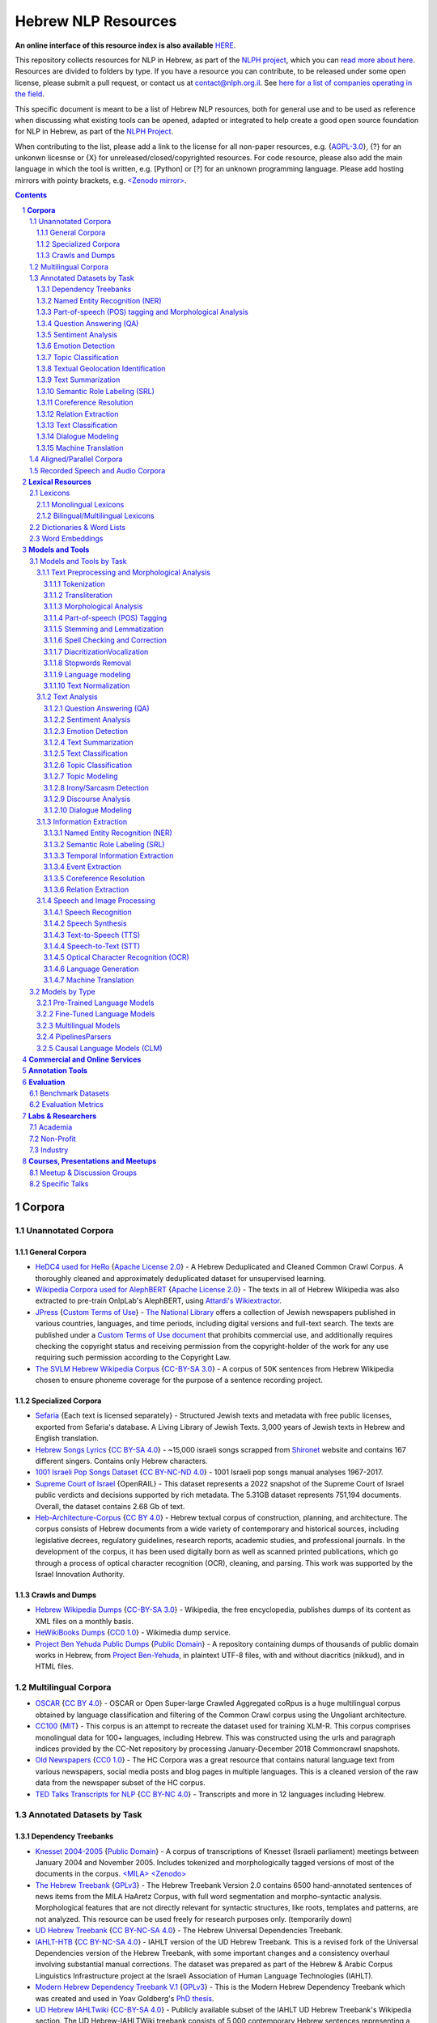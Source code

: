 Hebrew NLP Resources
####################

**An online interface of this resource index is also available** `HERE <https://resources.nnlp-il.mafat.ai/>`_.

This repository collects resources for NLP in Hebrew, as part of the `NLPH project <https://github.com/NLPH/NLPH>`_, which you can `read more about here <https://github.com/NLPH/NLPH>`_. Resources are divided to folders by type. If you have a resource you can contribute, to be released under some open license, please submit a pull request, or contact us at `contact@nlph.org.il <mailto:contact@nlph.org.il>`_. See `here for a list of companies operating in the field <https://github.com/NLPH/NLPH_Resources/blob/master/Industry.rst>`_.

This specific document is meant to be a list of Hebrew NLP resources, both for general use and to be used as reference when discussing what existing tools can be opened, adapted or integrated to help create a good open source foundation for NLP in Hebrew, as part of the `NLPH Project <https://github.com/NLPH/NLPH>`_.

When contributing to the list, please add a link to the license for all non-paper resources, e.g. {`AGPL-3.0`_}, {?} for an unkonwn licesnse or {X} for unreleased/closed/copyrighted resources. For code resource, please also add the main language in which the tool is written, e.g. [Python] or [?] for an unknown programming language. Please add hosting mirrors with pointy brackets, e.g. `<Zenodo mirror> <https://zenodo.org/record/2707356>`_.


.. contents::

.. section-numbering::


**Corpora**
========== 

Unannotated Corpora
------------------------------

General Corpora
^^^^^^^^^^^^^^

* `HeDC4 used for HeRo <https://huggingface.co/datasets/HeNLP/HeDC4>`_ {`Apache License 2.0`_} - A Hebrew Deduplicated and Cleaned Common Crawl Corpus. A thoroughly cleaned and approximately deduplicated dataset for unsupervised learning.

* `Wikipedia Corpora used for AlephBERT <https://github.com/OnlpLab/AlephBERT/tree/main/data/wikipedia>`_ {`Apache License 2.0`_} - The texts in all of Hebrew Wikipedia was also extracted to pre-train OnlpLab's AlephBERT, using `Attardi's Wikiextractor <https://github.com/attardi/wikiextractor>`_.

* `JPress <http://www.jpress.org.il>`_ {`Custom Terms of Use`_} - `The National Library <http://web.nli.org.il>`_ offers a collection of Jewish newspapers published in various countries, languages, and time periods, including digital versions and full-text search. The texts are published under a `Custom Terms of Use document <http://web.nli.org.il/sites/JPress/English/about/Pages/tems-of-use.aspx>`_ that prohibits commercial use, and additionally requires checking the copyright status and receiving permission from the copyright-holder of the work for any use requiring such permission according to the Copyright Law.

* `The SVLM Hebrew Wikipedia Corpus <https://github.com/NLPH/SVLM-Hebrew-Wikipedia-Corpus>`_ {`CC-BY-SA 3.0`_} - A corpus of 50K sentences from Hebrew Wikipedia chosen to ensure phoneme coverage for the purpose of a sentence recording project.

Specialized Corpora
^^^^^^^^^^^^^^^^^

* `Sefaria <https://github.com/Sefaria/Sefaria-Export/>`_ {Each text is licensed separately} - Structured Jewish texts and metadata with free public licenses, exported from Sefaria's database. A Living Library of Jewish Texts. 3,000 years of Jewish texts in Hebrew and English translation.

* `Hebrew Songs Lyrics <https://www.kaggle.com/datasets/guybarash/hebrew-songs-lyrics?fbclid=IwAR1Tji-2oWxeB54wM3YDVViMG7xTM6000yiov_H1AZTQVRiP9VfmiXkyYu4>`_ {`CC BY-SA 4.0 <https://creativecommons.org/licenses/by-sa/4.0/>`_} - ~15,000 israeli songs scrapped from `Shironet <https://shironet.mako.co.il/>`_ website and contains 167 different singers. Contains only Hebrew characters.

* `1001 Israeli Pop Songs Dataset <https://www.kaggle.com/datasets/adamyodfat/1001-israeli-pop-dataset>`_ {`CC BY-NC-ND 4.0`_} - 1001 Israeli pop songs manual analyses 1967-2017.

* `Supreme Court of Israel <https://huggingface.co/datasets/LevMuchnik/SupremeCourtOfIsrael>`_ {OpenRAIL} - This dataset represents a 2022 snapshot of the Supreme Court of Israel public verdicts and decisions supported by rich metadata. The 5.31GB dataset represents 751,194 documents. Overall, the dataset contains 2.68 Gb of text.

* `Heb-Architecture-Corpus <https://github.com/bdar-lab/heb_architecture_corpus>`_ {`CC BY 4.0 <https://creativecommons.org/licenses/by/4.0/>`_} - Hebrew textual corpus of construction, planning, and architecture. The corpus consists of Hebrew documents from a wide variety of contemporary and historical sources, including legislative decrees, regulatory guidelines, research reports, academic studies, and professional journals. In the development of the corpus, it has been used digitally born as well as scanned printed publications, which go through a process of optical character recognition (OCR), cleaning, and parsing. This work was supported by the Israel Innovation Authority.


Crawls and Dumps
^^^^^^^^^^^^^^^^^

* `Hebrew Wikipedia Dumps <https://dumps.wikimedia.org/hewiki/latest/>`_ {`CC-BY-SA 3.0`_} - Wikipedia, the free encyclopedia, publishes dumps of its content as XML files on a monthly basis.

* `HeWikiBooks Dumps <https://dumps.wikimedia.org/>`_ {`CC0 1.0`_} - Wikimedia dump service.

* `Project Ben Yehuda Public Dumps <https://github.com/projectbenyehuda/public_domain_dump>`_ {`Public Domain`_} - A repository containing dumps of thousands of public domain works in Hebrew, from `Project Ben-Yehuda <https://bybe.benyehuda.org/>`_, in plaintext UTF-8 files, with and without diacritics (nikkud), and in HTML files.

Multilingual Corpora
----------------------------

* `OSCAR <https://oscar-corpus.com/>`_ {`CC BY 4.0 <https://creativecommons.org/licenses/by/4.0/>`_} - OSCAR or Open Super-large Crawled Aggregated coRpus is a huge multilingual corpus obtained by language classification and filtering of the Common Crawl corpus using the Ungoliant architecture.

* `CC100 <https://data.statmt.org/cc-100/?fbclid=IwAR2czQ8iHkINcK3oAoYTtIRcsj0TaiKOedor6S3Xzb-9-djTnHrK5D69lD0>`_ {`MIT`_} - This corpus is an attempt to recreate the dataset used for training XLM-R. This corpus comprises monolingual data for 100+ languages, including Hebrew. This was constructed using the urls and paragraph indices provided by the CC-Net repository by processing January-December 2018 Commoncrawl snapshots.

* `Old Newspapers <https://www.kaggle.com/datasets/alvations/old-newspapers?select=old-newspaper.tsv>`_ {`CC0 1.0`_} - The HC Corpora was a great resource that contains natural language text from various newspapers, social media posts and blog pages in multiple languages. This is a cleaned version of the raw data from the newspaper subset of the HC corpus.

* `TED Talks Transcripts for NLP <https://www.kaggle.com/datasets/miguelcorraljr/ted-ultimate-dataset>`_ {`CC BY-NC 4.0`_} - Transcripts and more in 12 languages including Hebrew.

Annotated Datasets by Task
----------------------------------------

Dependency Treebanks
^^^^^^^^^^^^^^^^^

* `Knesset 2004-2005 <https://github.com/NLPH/knesset-2004-2005>`_ {`Public Domain`_} - A corpus of transcriptions of Knesset (Israeli parliament) meetings between January 2004 and November 2005. Includes tokenized and morphologically tagged versions of most of the documents in the corpus. `<MILA> <http://www.mila.cs.technion.ac.il/eng/resources_corpora_haknesset.html>`_ `<Zenodo> <https://zenodo.org/record/2707356>`_

* `The Hebrew Treebank <http://www.mila.cs.technion.ac.il/resources_treebank.html>`_ {`GPLv3`_} - The Hebrew Treebank Version 2.0 contains 6500 hand-annotated sentences of news items from the MILA HaAretz Corpus, with full word segmentation and morpho-syntactic analysis. Morphological features that are not directly relevant for syntactic structures, like roots, templates and patterns, are not analyzed. This resource can be used freely for research purposes only. (temporarily down)

* `UD Hebrew Treebank <https://github.com/UniversalDependencies/UD_Hebrew>`_ {`CC BY-NC-SA 4.0`_} - The Hebrew Universal Dependencies Treebank.

* `IAHLT-HTB <https://github.com/IAHLT/UD_Hebrew>`_ {`CC BY-NC-SA 4.0`_} - IAHLT version of the UD Hebrew Treebank. This is a revised fork of the Universal Dependencies version of the Hebrew Treebank, with some important changes and a consistency overhaul involving substantial manual corrections. The dataset was prepared as part of the Hebrew & Arabic Corpus Linguistics Infrastructure project at the Israeli Association of Human Language Technologies (IAHLT). 

* `Modern Hebrew Dependency Treebank V.1 <https://www.cs.bgu.ac.il/~yoavg/data/hebdeptb/>`_ {`GPLv3`_} - This is the Modern Hebrew Dependency Treebank which was created and used in Yoav Goldberg's `PhD thesis <http://www.cs.bgu.ac.il/~nlpproj/yoav-phd.pdf>`_.

* `UD Hebrew IAHLTwiki <https://github.com/UniversalDependencies/UD_Hebrew-IAHLTwiki>`_ {`CC-BY-SA 4.0`_} - Publicly available subset of the IAHLT UD Hebrew Treebank's Wikipedia section. The UD Hebrew-IAHLTWiki treebank consists of 5,000 contemporary Hebrew sentences representing a variety of texts originating from Wikipedia entries, compiled by the Israeli Association of Human Language Technology. It includes various text domains, such as: biography, law, finance, health, places, events and miscellaneous. 

* `UD Hebrew - IAHLTKnesset <https://github.com/IAHLT/UD_Hebrew-IAHLTKnesset>`_ {`CC BY 4.0`_} - A Universal Dependencies treebank with named entities for contemporary Hebrew covering Knesset protocols. 

* `The MILA corpora collection <http://www.mila.cs.technion.ac.il/resources_corpora.html>`_ {`GPLv3`_} - The MILA center has 20 different corpora available for free for non-commercial use. All are available in plain text format, and most have tokenized, morphologically-analyzed, and morphologically-disambiguated versions available too. (temporarily down)

Named Entity Recognition (NER)
^^^^^^^^^^^^^^^^^^^^^^^^^^^^^^^^^^

* `NEMO <https://github.com/OnlpLab/NEMO-Corpus>`_ {`CC BY 4.0 <https://creativecommons.org/licenses/by/4.0/>`_} - Named Entity (NER) annotations of the Hebrew Treebank (Haaretz newspaper) corpus, including: morpheme and token level NER labels, nested mentions, and more. The following entity types are tagged: Person, Organization, Geo-Political Entity, Location, Facility, Work-of-Art, Event, Product, Language.

* `MDTEL <https://github.com/yonatanbitton/mdtel?fbclid=IwAR3Npi5lG4hGy1dcQwdr2RWuEFUArjmQ_bo3FXQ9KhYZUpK5OO67-aT-e5k>`_ {`MIT`_} - A dataset of posts from the www.camoni.co.il, tagged with medical entities from the UMLS, and a code that recognize medical entities in the Hebrew text.

* `Ben-Mordecai and Elhadad's Corpus <https://www.cs.bgu.ac.il/~elhadad/nlpproj/naama/>`_ {?} - Newspaper articles in different fields: news, economy, fashion and gossip. The following entity types are tagged: entity names (person, location, organization), temporal expression (date, time) and number expression (percent, money). `Demo <https://www.cs.bgu.ac.il/~elhadad/nlpproj/naama/demo/demo.html>`_

* `UD Hebrew - IAHLTKnesset <https://github.com/IAHLT/UD_Hebrew-IAHLTKnesset>`_ {`CC BY 4.0`_} - A Universal Dependencies treebank with named entities for contemporary Hebrew covering Knesset protocols.

Part-of-speech (POS) tagging and Morphological Analysis
^^^^^^^^^^^^^^^^^^^^^^^^^^^^^^^^^^

* `Knesset 2004-2005 <https://github.com/NLPH/knesset-2004-2005>`_ {`Public Domain`_} - A corpus of transcriptions of Knesset (Israeli parliament) meetings between January 2004 and November 2005. Includes tokenized and morphologically tagged versions of most of the documents in the corpus. `<MILA> <http://www.mila.cs.technion.ac.il/eng/resources_corpora_haknesset.html>`_ `<Zenodo> <https://zenodo.org/record/2707356>`_

* `The Hebrew Treebank <http://www.mila.cs.technion.ac.il/resources_treebank.html>`_ {`GPLv3`_} - The Hebrew Treebank Version 2.0 contains 6500 hand-annotated sentences of news items from the MILA HaAretz Corpus, with full word segmentation and morpho-syntactic analysis. Morphological features that are not directly relevant for syntactic structures, like roots, templates and patterns, are not analyzed. This resource can be used freely for research purposes only. (temporarily down)

* `UD Hebrew Treebank <https://github.com/UniversalDependencies/UD_Hebrew>`_ {`CC BY-NC-SA 4.0`_} - The Hebrew Universal Dependencies Treebank.

* `IAHLT-HTB <https://github.com/IAHLT/UD_Hebrew>`_ {`CC BY-NC-SA 4.0`_} - IAHLT version of the UD Hebrew Treebank. This is a revised fork of the Universal Dependencies version of the Hebrew Treebank, with some important changes and a consistency overhaul involving substantial manual corrections. The dataset was prepared as part of the Hebrew & Arabic Corpus Linguistics Infrastructure project at the Israeli Association of Human Language Technologies (IAHLT). 

* `Modern Hebrew Dependency Treebank V.1 <https://www.cs.bgu.ac.il/~yoavg/data/hebdeptb/>`_ {`GPLv3`_} - This is the Modern Hebrew Dependency Treebank which was created and used in Yoav Goldberg's `PhD thesis <http://www.cs.bgu.ac.il/~nlpproj/yoav-phd.pdf>`_.

* `UD Hebrew IAHLTwiki <https://github.com/UniversalDependencies/UD_Hebrew-IAHLTwiki>`_ {`CC-BY-SA 4.0`_} - Publicly available subset of the IAHLT UD Hebrew Treebank's Wikipedia section. The UD Hebrew-IAHLTWiki treebank consists of 5,000 contemporary Hebrew sentences representing a variety of texts originating from Wikipedia entries, compiled by the Israeli Association of Human Language Technology. It includes various text domains, such as: biography, law, finance, health, places, events and miscellaneous. 

* `UD Hebrew - IAHLTKnesset <https://github.com/IAHLT/UD_Hebrew-IAHLTKnesset>`_ {`CC BY 4.0`_} - A Universal Dependencies treebank with named entities for contemporary Hebrew covering Knesset protocols. 

* `The Hebrew Language Corpus - Morphological Annotation (קורפוס השפה העברית - תיוג מורפולוגי) <https://data.gov.il/dataset/corpus?fbclid=IwAR0wdLSYk-v43SiZI1c2s4Pq0LPlPHP0HJ6MVHzKwn5l7GEXNVScRSyjUSk>`_ {`Open`_} - An annotated Hebrew database published as part of the Hebrew Language Corpus Project of Israel National Digital Agency and The Academy of the Hebrew Language.

* `The MILA corpora collection <http://www.mila.cs.technion.ac.il/resources_corpora.html>`_ {`GPLv3`_} - The MILA center has 20 different corpora available for free for non-commercial use. All are available in plain text format, and most have tokenized, morphologically-analyzed, and morphologically-disambiguated versions available too. (temporarily down)


Question Answering (QA)
^^^^^^^^^^^^^^^^^^^^^^^^^^^^^^^^^^

* `HeQ <https://github.com/NNLP-IL/Hebrew-Question-Answering-Dataset>`_ {`CC BY 4.0 <https://creativecommons.org/licenses/by/4.0/>`_} - a question answering dataset in Modern Hebrew, consisting of 30,147 questions. The dataset follows the format and crowdsourcing methodology of SQuAD (Stanford Question Answering Dataset) and the original ParaShoot. A team of crowdworkers formulated and answered reading comprehension questions based on random paragraphs in Hebrew. The answer to each question is a segment of text (span) included in the relevant paragraph. The paragraphs are sourced from two different platforms: (1) Hebrew Wikipedia, and (2) Geektime, an online Israeli news channel specializing in technology.

* `ParaShoot <https://github.com/omrikeren/ParaShoot>`_ {?} - A Hebrew question and answering dataset in the style of `SQuAD <https://arxiv.org/abs/1606.05250>`_, created by Omri Keren and Omer Levy. ParaShoot is based on articles scraped from Wikipedia. The dataset contains 3K crowdsource-annotated pairs of questions and answers, in a setting suitable for few-shot learning.

* `HebWiki QA <https://github.com/TechnionTDK/hebwiki-qa?fbclid=IwAR0Xbq-s1xu2gH8BS35zgFgNCeHIJ6wVZws4gqHCZ_VucbgiIngpHNTWApU>`_ {?} Translated (by google translation API) SQUAD dataset from English to Hebrew. The translation process included fixation and removal of bad translations.

Sentiment Analysis
^^^^^^^^^^^^^^^^^^^^^^^^^^^^^^^^^^

* `Hebrew-Sentiment-Data Amram et al. <https://github.com/OnlpLab/Hebrew-Sentiment-Data>`_ {?} - A sentiment analysis benchmark (positive, negative and neutral sentiment) for Hebrew, based on 12K social media comments, containing two instances of input items: token-based and morpheme-based. A cleaned version of the Hebrew Sentiment dataset - a test-train data leakage was cleaned.

* `Emotion User Generated Content (UGC) <https://github.com/avichaychriqui/HeBERT?fbclid=IwAR0GVuSWEvYWimkV4Z22h6-GSEznY2G2eIRz7gDGcAcHT3hB4vgUkxkBCPg>`_ {`MIT`_} - collected for HeBERT model and includes comments posted on news articles collected from 3 major Israeli news sites, between January 2020 to August 2020. The total size of the data is ~150 MB, including over 7 millions words and 350K sentences. ~2000 sentences were annotated by crowd members (3-10 annotators per sentence) **for overall sentiment (polarity)** and eight emotions.

* `Sentiment HebrewDataset <https://github.com/shlomisumit/HebrewDatasets>`_ {`MIT`_} -  The sentiment analysis dataset contains 75,152 tagged sentences from 3 categories: economy, news (mostly politics) and sport. All the sentences were annotated by crowd members (2-5 annotators) to sentiment: positive, negative or neutral. This dataset was created by SUMIT-AI company, thanks to joint funding of the `NNLP-IL <https://nnlp-il.mafat.ai/>`_.

Emotion Detection
^^^^^^^^^^^^^^^^^^^^^^^^^^^^^^^^^^

* `Emotion User Generated Content (UGC) <https://github.com/avichaychriqui/HeBERT?fbclid=IwAR0GVuSWEvYWimkV4Z22h6-GSEznY2G2eIRz7gDGcAcHT3hB4vgUkxkBCPg>`_ {`MIT`_} - collected for HeBERT model and includes comments posted on news articles collected from 3 major Israeli news sites, between January 2020 to August 2020. The total size of the data is ~150 MB, including over 7 millions words and 350K sentences. ~2000 sentences were annotated by crowd members (3-10 annotators per sentence) for overall sentiment (polarity) and eight emotions: anger, disgust, expectation , fear, happiness, sadness, surprise and trust.

Topic Classification
^^^^^^^^^^^^^^^^^^^^^^^^^^^^^^^^^^

* `Knesset Topic Classification <https://github.com/NitzanBarzilay/KnessetTopicClassification/>`_ {?} - This data was collected as a part of Nitzan Barzilay's project and contains about 2,700 quotes from Knesset meetings, manually classified into eight topics: education, Covid-19, welfare, economic, women and LGBT, health, security, internal security.

* `ThinkIL <http://thinkil.co.il/the-website/credits_and_sponsors/>`_ {`CC-BY-SA 3.0`_} - An archive of the writings of Zvi Yanai.

Textual Geolocation Identification
^^^^^^^^^^^^^^^^^^^^^^^^^^^^^^^^^^

* `HeGeL <https://github.com/OnlpLab/HeGeL>`_ {?} - A novel dataset for Hebrew Geo-Location, the first ever Hebrew NLU benchmark involving both grounding and geospatial reasoning, created with crowdsourced 5,649 geospatially-oriented Hebrew place descriptions of various place types from three cities in Israel.


Text Summarization
^^^^^^^^^^^^^^^^^^^^^^^^^^^^^^^^^^

Semantic Role Labeling (SRL)
^^^^^^^^^^^^^^^^^^^^^^^^^^^^^^^^^^

Coreference Resolution
^^^^^^^^^^^^^^^^^^^^^^^^^^^^^^^^^^

Relation Extraction
^^^^^^^^^^^^^^^^^^^^^^^^^^^^^^^^^^

Text Classification
^^^^^^^^^^^^^^^^^^^^^^^^^^^^^^^^^^

Dialogue Modeling
^^^^^^^^^^^^^^^^^^^^^^^^^^^^^^^^^^

Machine Translation
^^^^^^^^^^^^^^^^^^^^^^^^^^^^^^^^^^

Aligned/Parallel Corpora
-----------------------------------

Recorded Speech and Audio Corpora
----------------------------------------------------

* `The HUJI Corpus of Spoken Hebrew <https://huji-corpus.com/>`_ {`CC BY 4.0 <https://creativecommons.org/licenses/by/4.0/>`_} - The corpus project, created by Dr Michal Marmorstein, Nadav Matalon, Amir Efrati, Itamar Folman and Yuval Geva, and hosted by the Hebrew University of Jerusalem (HUJI), aims at documenting naturally occurring speech and interaction in Modern Hebrew. Data come from telephone conversations recorded during the years 2020–2021. Data annotation followed standard methods of Interactional Linguistics (Couper-Kuhlen and Selting 2018). Audio files and transcripts were made freely accessible online.

* `CoSIH - The Corpus of Spoken Hebrew <http://cosih.com/table-3.html>`_ {?} - The Corpus of Spoken Israeli Hebrew (CoSIH) is a database of recordings of spoken Israeli Hebrew

* `MaTaCOp <https://www.openu.ac.il/en/academicstudies/matacop/pages/default.aspx>`_ {?} - a corpus of Hebrew dialogues within the Map Task framework (allowed for non-commercial research and teaching purposes only)

* `HaArchion <http://www.haarchion.co.il/>`_ {?} - Recording of various Hebrew prose and poetry being read. (temporarily down)

* `Robo-Shaul (רובו-שאול) <https://story.kan.org.il/robo_shaul>`_ {?} - Transcribed audio recordings (30 hours) of an Israeli economics podcast (חיות כיס).

* `ivrit.ai>`_ {`CC BY 4.0 <https://huggingface.co/ivrit-ai?fbclid=IwAR0zSlDARL6-pLyTInF8vQBxfQdFHU9WD7AwUjF0MMWSMGMjf8Q3Mo-NjWk>`_} - A comprehensive Hebrew speech dataset designed for AI research and development.  It contains approximately 3,300 hours of Hebrew speech, collected from a diverse range of online platforms including podcasts and other audio content.


**Lexical Resources**
================

Lexicons
--------------

Monolingual Lexicons
^^^^^^^^^^^^^^^^^^^^^^^^^

* The BGU morphological lexicon (not yet released)

* The morphological lexicon of the Israeli National Institute for Testing and Evaluation (not yet released)

* `The MILA lexicon of Hebrew words <http://www.mila.cs.technion.ac.il/resources_lexicons_mila.html>`_ {`GPLv3`_} - The lexicon was designed mainly for usage by morphological analyzers, but is being constantly extended to facilitate other applications as well. The lexicon contains about 25,000 lexicon items and is extended regularly. Free for non-commercial use. (temporarily down)

* `MILA's Verb Complements Lexicon <https://github.com/NLPH/NLPH_Resources/tree/master/linguistic_resources/lexicons/MILA_verb_complements%20_lexicon>`_ {`GPLv3`_}

* `Hebrew Psychological Lexicons <https://github.com/natalieShapira/HebrewPsychologicalLexicons?fbclid=IwAR20aH6v8MY9rZH9H03-DetxPYVEjispaH5n2Zrs-rSnjOFyv4zNiawlpIU>`_ {`CC-BY-SA 4.0`_} - Natalie Shapira's large collection of Hebrew psychological lexicons and word lists. Useful for various psychology applications such as detecting emotional state, well being, relationship quality in conversation, identifying topics (e.g., family, work) and many more.

Bilingual/Multilingual Lexicons
^^^^^^^^^^^^^^^^^^^^^^^^^^^^^^^^^^

* `Hebrew WordNet <http://www.mila.cs.technion.ac.il/resources_lexicons_wordnet.html>`_ {`GPLv3`_} -  Hebrew WordNet uses the MultiWordNet methodology and is aligned with the one developed at IRST (and therefore is aligned with English, Italian and Spanish). Free for non-commercial use. (temporarily down)

* `Sentiment lexicon <https://www.kaggle.com/datasets/rtatman/sentiment-lexicons-for-81-languages>`_ {`GPLv3`_} - Sentiment analysis, the task of automatically detecting whether a piece of text is positive or negative, generally relies on a hand-curated list of words with positive sentiment (good, great, awesome) and negative sentiment (bad, gross, awful). This dataset contains both positive and negative sentiment lexicons for 81 languages.

* `word2word <https://github.com/Kyubyong/word2word>`_ {`Apache License 2.0`_} - Easy-to-use word-to-word translations for 3,564 language pairs. Hebrew is one of the 62 supported languages, and thus word-to-word translation to/from Hebrew is supported for 61 languages.

Dictionaries & Word Lists
-------------------------------------------

* `Eran Tomer's Digital Vocalized Text Corpus <https://www.dropbox.com/sh/rlg0k0flz0675ho/AADvfxmY3SN8lqmkGAWr0hd2a?dl=0>`_ {`Apache License 2.0`_} - A corpus of digital vocalized Hebrew texts created by Eran Tomer as part of his Master thesis. The corpus is found in the ``resources`` folder.

* `MILA's Hebrew Stopwords List <https://github.com/NLPH/NLPH_Resources/tree/master/linguistic_resources/word_lists/MILA_stopwords>`_ {`GPLv3`_} - An Excel XLSX file containing 23,327 Hebrew tokens in descending order of frequency.

* `Tapuz Hebrew Stop Words <https://www.kaggle.com/datasets/danofer/hebrew-stop-words?fbclid=IwAR2DpSsgJuYyPdaJ9K2WUpZY324pjkXOAuWKv4sUhgkZVjY7n6ej6UK7pwQ>`_ - a list of the 500 most common words (stop words) computed from discussions from the Tapuz People website, on a variety of subjects. (Data files © Original Authors)

* `Stop words <https://www.kaggle.com/datasets/heeraldedhia/stop-words-in-28-languages?select=hebrew.txt>`_ {`GPLv2`_} - Stop words in 28 languages.

* `Hebrew verb lists <https://github.com/NLPH/NLPH_Resources/tree/master/linguistic_resources/word_lists/hebrew_verbs_eran_tomer>`_ {`CC-BY 4.0`_} - Created by Eran Tomer (erantom@gmail.com).

* `Hebrew name lists <https://github.com/NLPH/NLPH_Resources/tree/master/linguistic_resources/word_lists/dday>`_ {`CC-BY 4.0`_} - Lists of street, company, given and last names. Created by Guy Laybovitz.

* `Most Common Hebrew Verbs on Twitter <https://github.com/NLPH/NLPH_Resources/blob/master/linguistic_resources/word_lists/top_1000_hebrew_words_twitter_2018.txt>`_ - 1000 most frequent words in Hebrew tweets during (roughly) 2018.

* `KIMA - the Historical Hebrew Gazetteer <http://data.geo-kima.org/>`_ - Place Names in the Hebrew Script. An open, attestation based, historical database. Kima currently holds 27,239 Places, with 94,650 alternate variants of their names and 236,744 attestations of these variants.

* Wikidata Lexemes {`CC0 1.0`_} - over 500K conjugations with morphological analysis, mainly based on Hspell. Can be queried using http://query.wikidata.org/ - Uploaded by Uziel302

* `Most Common Hebrew Words on Twitter <https://github.com/YontiLevin/Hebrew-most-common-words-by-Twitter?fbclid=IwAR2oZcojNddFzs4Cd6cMI-Zyp1Mh8h2s2Ih61mQ3vQMDyw-2wf6Dd3DmIMw>`_ - Hebrew most common words by Twitter based on tweets from March 2018 to March 2019.

* `Hebrew WordLists <https://github.com/eyaler/hebrew_wordlists?fbclid=IwAR3QlqD_MDPxhiK7IktW7Sp8fnlgANT3TCYX6R_Rg_gzK9t8vXAqDuAbP90>`_ {`AGPL-3.0`_} - Useful word lists extracted from Hspell 1.4 by Eyal Gruss.

* `Hebrew stop word base on the UD <https://github.com/NNLP-IL/Stop-Words-Hebrew>`_ {`CC-BY-SA 4.0`_} - List of stop words in Hebrew produced by using Universal Dependencies of the The Israeli Association of Human Language Technologies (IAHLT).

* `The Word-Frequency Database for Printed Hebrew <https://github.com/eranroz/BotMisparim>`_ - supplies the frequency of occurrence of any Hebrew letter cluster (mean occurrence per million). The corpus was assembled throughout the year 2001, and consists of text downloaded from 914 editions of the three major daily online Hebrew newspapers (Haaretz, Maariv, and Yediot Acharonot). After removing abbreviations, single characters, forms with counts that are less than 3 (mostly typos), and splitting hyphenated forms (vast majority were two words), the corpus totals 554,270 types and 619,835,788 tokens. (©The Hebrew University of Jerusalem)

Word Embeddings
------------------------------

* `fastText pre-trained word vectors <https://github.com/facebookresearch/fastText/blob/master/docs/pretrained-vectors.md>`_ for Hebrew {`CC-BY-SA 3.0`_} - Trained on `Wikipedia <https://www.wikipedia.org/>`_ using `fastText <https://github.com/facebookresearch/fastText>`_. Comes in both the binary and text default formats of fastText: `binary+text <https://dl.fbaipublicfiles.com/fasttext/vectors-wiki/wiki.he.zip>`_, `text <https://dl.fbaipublicfiles.com/fasttext/vectors-wiki/wiki.he.vec>`_. In the text format, each line contains a word followed by its embedding; Each value is space separated; Words are ordered by their frequency in a descending order.

* `hebrew-word2vec pre-trained word vectors <https://github.com/Ronshm/hebrew-word2vec>`_ {`Apache License 2.0`_} - Trained on data from Twitter. Developed by Ron Shemesh in Bar-Ilan University's NLP lab under the instruction of Dr. Yoav Goldberg. Contains vectors for over 1.4M words (as of January 2018). Comes in a zip with two files: a text file with a word list and a NumPy array file (npy file).

* `CoNLL17 word2vec word embeddings <http://vectors.nlpl.eu/repository/>`_ {`CC BY 4.0 <https://creativecommons.org/licenses/by/4.0/>`_} - Trained on the Hebrew CoNLL17 corpus using Word2Vec continuous skipgram, with a vecotor dimension of 100 and a window size of 10. The vocabulary includes 672,384 words.

* `CoNLL17 ELMO word embeddings <https://github.com/ltgoslo/simple_elmo/>`_ {`GPLv3`_} - Trained on the Hebrew CoNLL17 corpus using ELMO. **NOTE:** The link at the repository might not work. To download a concerete version of the Hebrew embeddings, `press here <http://vectors.nlpl.eu/repository/20/154.zip>`_.

* `Hebrew Word Embeddings by Lior Shkiller <https://github.com/liorshk/wordembedding-hebrew>`_ - Read more in `this blog post <https://www.oreilly.com/learning/capturing-semantic-meanings-using-deep-learning>`_.

* `Hebrew Subword Embeddings <https://nlp.h-its.org/bpemb/he/>`_

* `LASER Language-Agnostic SEntence Representations <https://github.com/facebookresearch/LASER>`_ {`CC BY-NC 4.0`_} - LASER is a library to calculate and use multilingual sentence embeddings.

* `hebrew-w2v <https://github.com/Iddoyadlin/hebrew-w2v?fbclid=IwAR3QIwzgcziyANpq8-YEPeO1eQzBboDCLeIiSPnenqrFEedCNCgB3QEo44o>`_ {`Apache License 2.0`_} - Iddo Yadlin and Itamar Shefi's word2vec model for Hebrew, trained on a corpus which is the Hebrew wikipedia dump only tokenized with hebpipe.

* `BEREL <https://www.dropbox.com/sh/us98wjb178itjk1/AACWu62ffHJ0zk19i77_rV06a?dl=0&fbclid=IwAR0GbzbyASH8bA_lCadXA-2l09oXtg_NNm4QTQ69WDfdtG77gWx9WufB_II>`_ {?} - BERT Embeddings for Rabbinic-Encoded Language - DICTA's pre-trained language model (PLM) for Rabbinic Hebrew.

**Models and Tools**
================

Models and Tools by Task
------------------------------------------

Text Preprocessing and Morphological Analysis
^^^^^^^^^^^^^^^^^^^^^^

Tokenization
~~~~~~~~~~~~

* `Yonti Levin's Hebrew Tokenizer <https://github.com/YontiLevin/Hebrew-Tokenizer>`_ [Python] {`MIT`_} - A very simple python tokenizer for Hebrew text. No batteries included - No dependencies needed! 

* `Hebrew Tokenizer <https://github.com/eyaler/hebrew_tokenizer?fbclid=IwAR1vbBpU9SOzQ71ZaxAjyBwNVuyhuYs3dMQsAUlZXCINy4TSg2BVWvoBARc>`_ {?} - Eyal Gruss's Hebrew tokenizer. A field-tested Hebrew tokenizer for dirty texts (ben-yehuda project, bible, cc100, mc4, opensubs, oscar, twitter) focused on multi-word expression extraction. 

* `RFTokenizer <https://github.com/amir-zeldes/RFTokenizer>`_ [Python] {`Apache License 2.0`_} - A highly accurate morphological segmenter to break up complex word forms

Transliteration
~~~~~~~~~~~~~~~~~~~~~~~~

* `TaatikNet <https://github.com/morrisalp/taatiknet>`_ {`CC BY-SA 3.0 <https://creativecommons.org/licenses/by-sa/3.0/>`_} - Sequence-to-sequence learning for Hebrew transliteration (converting between Hebrew text and Latin transliteration). See also `post <https://towardsdatascience.com/taatiknet-sequence-to-sequence-learning-for-hebrew-transliteration-4c9175a90c23>`_ and an `interactive demo <https://huggingface.co/spaces/malper/taatiknet>`_.


Morphological Analysis
~~~~~~~~~~~~~~~~~~~~~~~~

* `The MILA Morphological Analysis Tool <http://www.mila.cs.technion.ac.il/tools_analysis.html>`_ [?] {`GPLv3`_} - Takes as input undotted Hebrew text (formatted either as plain text or as tokenized XML following MILA's standards). The Analyzer then returns, for each token, all the possible morphological analyses of the token, reflecting part of speech, transliteration, gender, number, definiteness, and possessive suffix. Free for non-commercial use. (temporarily down)

* `The MILA Morphological Disambiguation Tool <http://www.mila.cs.technion.ac.il/tools_disambiguation.html>`_ [?] {`GPLv3`_} - Takes as input morphologically-analyzed text and uses a Hidden Markov Model (HMM) to assign scores for each analysis, considering contextual information from the rest of the sentence. For a given token, all analyses deemed impossible are given scores of 0; all n analyses deemed possible are given positive scores. Free for non-commercial use. (temporarily down)

* `BGU Tagger: Morphological Tagging of Hebrew <https://www.cs.bgu.ac.il/~elhadad/nlp12/hebrew/TagHebrew.html>`_ [Java] {?} - Morphological Analysis, Disambiguation.

* `AlephBERT <https://huggingface.co/onlplab/alephbert-base?fbclid=IwAR3gP64XJEDvRcJ9UQm2DIttOnv7Y-6I5R-t7djj9TTTsXlcIA8qyx8PzSQ>`_ {`Apache License 2.0`_} - a large pre-trained language model for Modern Hebrew, publicly available, pre-training on Oscar, Texts of Hebrew tweets, all of Hebrew Wikipedia, published by the OnlpLab team. This model obtains state-of-the- art results on the tasks of segmentation and Part of Speech Tagging. Github: https://github.com/OnlpLab/AlephBERT 

* `AlephBERTGimmel <https://arxiv.org/pdf/2211.15199.pdf>`_ {`CC0 1.0`_} - a new Hebrew pre-trained language model, trained on the same dataset as the previous SOTA Hebrew PLM AlephBERT, consisting of approximately 2 billion words of text but with a substantially increased vocabulary of 128,000 word pieces. Published as a collaboration of the OnlpLab team and Dicta. Github: https://github.com/Dicta-Israel-Center-for-Text-Analysis/alephbertgimmel

* `TavBERT <https://github.com/omrikeren/TavBERT>`_ {`MIT`_} - a BERT-style masked language model over character sequences, published by Omri Keren, Tal Avinari, Prof. Reut Tsarfaty and Dr. Omer Levy.

* `Verb Inflector <https://github.com/NLPH/NLPH_Resources/tree/master/code/VerbInflector>`_ [Java] {`Apache License 2.0`_} - A generation mechanism, created as part of Eran Tomer's (erantom@gmail.com) Master thesis, which produces vocalized and morphologically tagged Hebrew verbs given a non-vocalized verb in base-form and an indication of which pattern the verb follows.

* `HebPipe <https://github.com/amir-zeldes/HebPipe>`_ [Python] {`Apache License 2.0`_} - End-to-end pipeline for Hebrew NLP using off the shelf tools, including morphological analysis, tagging, lemmatization, parsing and more.

* `YAP morpho-syntactic parser <https://github.com/OnlpLab/yap>`_ [Go] {`Apache License 2.0`_} - Morphological Analysis, disambiguation and dependency Parser. Morphological Analyzer relies on the BGU Lexicon. [`original repository <http://github.com/habeanf/yap>`_] `Demo <https://nlp.biu.ac.il/~rtsarfaty/onlp/hebrew/>`_

* `SPMRL to UD <https://github.com/shovalsa/SPMRL-to-UD>`_ {`Apache License 2.0`_} - Converts YAP's output from the SPMRL scheme to UD v2.

* `HebMorph <https://github.com/synhershko/HebMorph>`_ [Lucene] {`AGPL-3.0`_} - An open-source effort to make Hebrew properly searchable by various IR software libraries. Includes Hebrew Analyzer for Lucene.

* `Hspell <http://hspell.ivrix.org.il/>`_ [?] {`AGPL-3.0`_} - Free Hebrew linguistic project including spell checker and  morphological analyzer. `HspellPy <https://github.com/eranroz/HspellPy/>`_ [Python] {`AGPL-3.0`_} - Python wrapper for Hspell.

Part-of-speech (POS) Tagging
~~~~~~~~~~~~~~~~~~~~~~~~

* `AlephBERT <https://huggingface.co/onlplab/alephbert-base?fbclid=IwAR3gP64XJEDvRcJ9UQm2DIttOnv7Y-6I5R-t7djj9TTTsXlcIA8qyx8PzSQ>`_ {`Apache License 2.0`_} - a large pre-trained language model for Modern Hebrew, publicly available, pre-training on Oscar, Texts of Hebrew tweets, all of Hebrew Wikipedia, published by the OnlpLab team. This model obtains state-of-the- art results on the tasks of segmentation and Part of Speech Tagging. Github: https://github.com/OnlpLab/AlephBERT

* `AlephBERTGimmel <https://arxiv.org/pdf/2211.15199.pdf>`_ {`CC0 1.0`_} - a new Hebrew pre-trained language model, trained on the same dataset as the previous SOTA Hebrew PLM AlephBERT, consisting od approximiately 2 billion words of text but with a substantially increased vocabulary of 128,000 word pieces. Published as a collaboration of the OnlpLab team and Dicta. Github: https://github.com/Dicta-Israel-Center-for-Text-Analysis/alephbertgimmel

* `TavBERT <https://github.com/omrikeren/TavBERT>`_ {`MIT`_} - a BERT-style masked language model over character sequences, published by Omri Keren, Tal Avinari, Prof. Reut Tsarfaty and Dr. Omer Levy.

* `The MILA Morphological Analysis Tool <http://www.mila.cs.technion.ac.il/tools_analysis.html>`_ [?] {`GPLv3`_} - Takes as input undotted Hebrew text (formatted either as plain text or as tokenized XML following MILA's standards). The Analyzer then returns, for each token, all the possible morphological analyses of the token, reflecting part of speech, transliteration, gender, number, definiteness, and possessive suffix. Free for non-commercial use. (temporarily down)

* `HebPipe <https://github.com/amir-zeldes/HebPipe>`_ [Python] {`Apache License 2.0`_} - End-to-end pipeline for Hebrew NLP using off the shelf tools, including morphological analysis, tagging, lemmatization, parsing and more

* `YAP morpho-syntactic parser <https://github.com/OnlpLab/yap>`_ [Go] {`Apache License 2.0`_} - Morphological Analysis, disambiguation and dependency Parser. Morphological Analyzer relies on the BGU Lexicon. [`original repository <http://github.com/habeanf/yap>`_] `Demo <https://nlp.biu.ac.il/~rtsarfaty/onlp/hebrew/>`_

Stemming and Lemmatization
~~~~~~~~~~~~~~~~~~~~~~~~

* `HebPipe <https://github.com/amir-zeldes/HebPipe>`_ [Python] {`Apache License 2.0`_} - End-to-end pipeline for Hebrew NLP using off the shelf tools, including morphological analysis, tagging, lemmatization, parsing and more.

* `YAP morpho-syntactic parser <https://github.com/OnlpLab/yap>`_ [Go] {`Apache License 2.0`_} - Morphological Analysis, disambiguation and dependency Parser. Morphological Analyzer relies on the BGU Lexicon. [`original repository <http://github.com/habeanf/yap>`_] `Demo <https://nlp.biu.ac.il/~rtsarfaty/onlp/hebrew/>`_

Spell Checking and Correction
~~~~~~~~~~~~~~~~~~~~~~~~

* `Shtey Shekel <https://he.wikipedia.org/wiki/%D7%95%D7%99%D7%A7%D7%99%D7%A4%D7%93%D7%99%D7%94:%D7%AA%D7%97%D7%96%D7%95%D7%A7%D7%94/%D7%A9%D7%AA%D7%99_%D7%A9%D7%A7%D7%9C>`_ {`MIT`_} - Wikiproject for correcting grammar mistakes. (Heuristic) positive annotions can be derived from  `query <https://quarry.wmflabs.org/query/21957>`_. 

* `Hspell <http://hspell.ivrix.org.il/>`_ [?] {`AGPL-3.0`_} - Free Hebrew linguistic project including spell checker and  morphological analyzer. `HspellPy <https://github.com/eranroz/HspellPy/>`_ [Python] {`AGPL-3.0`_} - Python wrapper for Hspell.

Diacritization\Vocalization
~~~~~~~~~~~~~~~~~~~~~~~~

* `Nakdan <https://nakdan.dicta.org.il/>`_ (`Paper <https://aclanthology.org/2020.acl-demos.23.pdf>`_) - Tool for Automatic and semi-automatic Nikud for Hebrew texts. Avi Shmidman, Shaltiel Shmidman, Moshe Koppel, and Yoav Goldberg. 2020. Nakdan: Professional Hebrew diacritizer. In Proceedings of the 58th Annual Meeting of the Association for Computational Linguistics: System Demonstrations, pages 197–203, Online. Association for Computational Linguistics.

* `Nakdimon <https://www.nakdimon.org/>`_ (`Paper <https://arxiv.org/abs/2105.05209/>`_ , `code <https://github.com/elazarg/nakdimon/>`_ ,  `data <https://github.com/elazarg/hebrew-diacritize/>`_) - Hebrew diacritizer. Elazar Gershuni and Yuval Pinter: Restoring Hebrew Diacritics Without a Dictionary. `Demo in Replicate <https://replicate.com/elazarg/nakdimon/>`_.

* `UNIKUD <https://dagshub.com/morrisalp/unikud>`_ {`MIT`_} - Morris Alper's open-source tool for adding vowel signs (Nikud) to Hebrew text, uses no rule-based logic, built with a CANINE transformer network. An interactive demo is available at https://huggingface.co/spaces/malper/unikud Blog post: https://towardsdatascience.com/unikud-adding-vowels-to-hebrew-text-with-deep-learning-powered-by-dagshub-56d238e22d3f .

* `Hebrew OCR with Nikud <https://www.cs.bgu.ac.il/~elhadad/hocr/>`_ [Python] {?} - A program to convert Hebrew text files (without Nikud) to text files with the correct Nikud. Developed by Adi Oz and Vered Shani.

Stopwords Removal
~~~~~~~~~~~~~~~~~~~~~~~~

Language modeling
~~~~~~~~~~~~~~~~~~~~~~~~

* `Legal-HeBERT <https://github.com/avichaychriqui/Legal-HeBERT?fbclid=IwAR3sFizNJEfPIXm0Agg5HpELUm49v11kfksjes72-Q-9CxMwv8hdR8I5ahg>`_ {?} - a BERT model for Hebrew legal and legislative domains. It is intended to improve the legal NLP research and tools development in Hebrew. Avichay Chriqui, Dr. Inbal Yahav Shenberger and Dr. Ittai Bar-Siman-Tov release two versions of Legal-HeBERT: `The first version <https://huggingface.co/avichr/Legal-heBERT_ft?fbclid=IwAR3K16AoiBYtZlpf2C6TjSstOv7ZuaWLIwCOq93_fRV6bGA3ssDA8NfuHmY>`_ is a fine-tuned model of HeBERT applied on legal and legislative documents. `The second version <https://huggingface.co/avichr/Legal-heBERT?fbclid=IwAR3r-QUCMSdzCoAjomifrk2hCPX7kvGJk47raHHfqBI511QXXchaOkL8rFo>`_ uses HeBERT's architecture guidlines to train a BERT model from scratch.

Text Normalization
~~~~~~~~~~~~~~~~~~~~~~~~

Text Analysis
^^^^^^^^^^^^^^^

Question Answering (QA)
~~~~~~~~~~~~~~~~~~~~~~~~

* `HeRo <https://huggingface.co/HeNLP/HeRo>`_ {?} - RoBERTa based language model for Hebrew, present state-of-the-art results on sentiment analysis, named entity recognition and question answering.

Sentiment Analysis
~~~~~~~~~~~~~~~~~~~~~~~~

* `HeRo <https://huggingface.co/HeNLP/HeRo>`_ {?} - RoBERTa based language model for Hebrew, present state-of-the-art results on sentiment analysis, named entity recognition and question answering.

* `AlephBERT <https://huggingface.co/onlplab/alephbert-base?fbclid=IwAR3gP64XJEDvRcJ9UQm2DIttOnv7Y-6I5R-t7djj9TTTsXlcIA8qyx8PzSQ>`_ {`Apache License 2.0`_} - a large pre-trained language model for Modern Hebrew, publicly available, pre-training on Oscar, Texts of Hebrew tweets, all of Hebrew Wikipedia, published by the OnlpLab team. Github: https://github.com/OnlpLab/AlephBERT

* `AlephBERTGimmel <https://arxiv.org/pdf/2211.15199.pdf>`_ {`CC0 1.0`_} - a new Hebrew pre-trained language model, trained on the same dataset as the previous SOTA Hebrew PLM AlephBERT, consisting od approximiately 2 billion words of text but with a substantially increased vocabulary of 128,000 word pieces. Published as a collaboration of the OnlpLab team and Dicta. Github: https://github.com/Dicta-Israel-Center-for-Text-Analysis/alephbertgimmel

* `Neural Sentiment Analyzer for Modern Hebrew <https://github.com/omilab/Neural-Sentiment-Analyzer-for-Modern-Hebrew>`_ [?] {`MIT`_} - This code and dataset provide an established benchmark for neural sentiment analysis for Modern Hebrew.

* `HeBERT <https://github.com/avichaychriqui/HeBERT>`_ {`MIT`_} - HeBERT is a Hebrew pretrained language model for Polarity Analysis and Emotion Recognition, published by Dr. Inbal Yahav Shenberger and Avichay Chriqui. It is based on Google's BERT architecture and it is BERT-Base config. HeBert was trained on three dataset: OSCAR, A Hebrew dump of Wikipedia, Emotion User Generated Content (UGC) data that was collected for the purpose of this study. The model was evaluated on downstream tasks: `HebEMO - emotion recognition model <https://huggingface.co/avichr/hebEMO_anticipation?fbclid=IwAR00bGmLoASpEjpCOoWjuZ6q4xhlu6wwZR4Miau2RV2nVsam-o7oVt4jYkY>`_ and `sentiment analysis <https://huggingface.co/avichr/heBERT_sentiment_analysis?fbclid=IwAR1IhvCmosiapbA3iosHc0nJHM6nM-0m7Ew3Zeqw2V4wg-3cWKuB_Qf8OuY>`_. (https://huggingface.co/avichr/heBERT?fbclid=IwAR2Lo9pkN5HLZmtFiFwcIDWyXR9gyP646pyFzNSUUP_djalAkewvB9p8E_o)

Emotion Detection
~~~~~~~~~~~~~~~~~~~~~~~~

* `Hebrew Psychological Lexicons <https://github.com/natalieShapira/HebrewPsychologicalLexicons?fbclid=IwAR20aH6v8MY9rZH9H03-DetxPYVEjispaH5n2Zrs-rSnjOFyv4zNiawlpIU>`_ {`Apache License 2.0`_} - Easy-to-use Python interface for Hebrew clinical psychology text analysis. Useful for various psychology applications such as detecting emotional state, well being, relationship quality in conversation, identifying topics (e.g., family, work) and many more.

* `HeBERT <https://github.com/avichaychriqui/HeBERT>`_ {`MIT`_} - HeBERT is a Hebrew pretrained language model for Polarity Analysis and Emotion Recognition, published by Dr. Inbal Yahav Shenberger and Avichay Chriqui. It is based on Google's BERT architecture and it is BERT-Base config. HeBert was trained on three dataset: OSCAR, A Hebrew dump of Wikipedia, Emotion User Generated Content (UGC) data that was collected for the purpose of this study. The model was evaluated on downstream tasks: `HebEMO - emotion recognition model <https://huggingface.co/avichr/hebEMO_anticipation?fbclid=IwAR00bGmLoASpEjpCOoWjuZ6q4xhlu6wwZR4Miau2RV2nVsam-o7oVt4jYkY>`_ and `sentiment analysis <https://huggingface.co/avichr/heBERT_sentiment_analysis?fbclid=IwAR1IhvCmosiapbA3iosHc0nJHM6nM-0m7Ew3Zeqw2V4wg-3cWKuB_Qf8OuY>`_. (https://huggingface.co/avichr/heBERT?fbclid=IwAR2Lo9pkN5HLZmtFiFwcIDWyXR9gyP646pyFzNSUUP_djalAkewvB9p8E_o)

Text Summarization
~~~~~~~~~~~~~~~~~~~~~~~~

* `Summarization Experiments for Hebrew <https://medium.com/@imvladikon/sequence-to-sequence-learning-for-hebrew-abstractive-summarization-86e3d0d4e8a4>`_ {?} - sequence-to-sequence models (mT5 models) training for Hebrew summarization.


Text Classification
~~~~~~~~~~~~~~~~~~~~~~~~

* `LongHeRo <https://huggingface.co/HeNLP/LongHeRo>`_ {?} - State-of-the-art Longformer language model for Hebrew.

* `Legal-HeBERT <https://github.com/avichaychriqui/Legal-HeBERT?fbclid=IwAR3sFizNJEfPIXm0Agg5HpELUm49v11kfksjes72-Q-9CxMwv8hdR8I5ahg>`_ {?} - a BERT model for Hebrew legal and legislative domains. It is intended to improve the legal NLP research and tools development in Hebrew. Avichay Chriqui, Dr. Inbal Yahav Shenberger and Dr. Ittai Bar-Siman-Tov release two versions of Legal-HeBERT: `The first version <https://huggingface.co/avichr/Legal-heBERT_ft?fbclid=IwAR3K16AoiBYtZlpf2C6TjSstOv7ZuaWLIwCOq93_fRV6bGA3ssDA8NfuHmY>`_ is a fine-tuned model of HeBERT applied on legal and legislative documents. `The second version <https://huggingface.co/avichr/Legal-heBERT?fbclid=IwAR3r-QUCMSdzCoAjomifrk2hCPX7kvGJk47raHHfqBI511QXXchaOkL8rFo>`_ uses HeBERT's architecture guidlines to train a BERT model from scratch.

* `Universal Language Model Fine-tuning for Text Classification (ULMFiT) in Hebrew <https://github.com/hanan9m/hebrew_ULMFiT?fbclid=IwAR0wJkoxmaCmhuZnSVOLBo1Mo362v6-66PmXutOr9FhhoItIHoqG_2MzV8E>`_ - The weights (e.g. a trained model) for a Hebrew version for Howard's and Ruder's ULMFiT model. Trained on the Hebrew Wikipedia corpus.

Topic Classification
~~~~~~~~~~~~~~~~~~~~~~~~

* `Hebrew Psychological Lexicons <https://github.com/natalieShapira/HebrewPsychologicalLexicons?fbclid=IwAR20aH6v8MY9rZH9H03-DetxPYVEjispaH5n2Zrs-rSnjOFyv4zNiawlpIU>`_ {`Apache License 2.0`_} - Easy-to-use Python interface for Hebrew clinical psychology text analysis. Useful for various psychology applications such as detecting emotional state, well being, relationship quality in conversation, identifying topics (e.g., family, work) and many more.

Topic Modeling
~~~~~~~~~~~~~~~~~~~~~~~~

* `BGU NLP - LemLDA: an LDA Package for Hebrew <https://www.cs.bgu.ac.il/~elhadad/nlpproj/LDAforHebrew.html>`_ [?] {`GPLv3`_} - The package is based on Heinrich's java implementation of collapsed Gibbs sampling with an extra variable to model the generative nature of lemmas in Hebrew.

Irony/Sarcasm Detection
~~~~~~~~~~~~~~~~~~~~~

Discourse Analysis
~~~~~~~~~~~~~~~~~~~~~~~~

Dialogue Modeling
~~~~~~~~~~~~~~~~~~~~~~~~

Information Extraction
^^^^^^^^^^^^^^^^^^^^^^^^^^^^

Named Entity Recognition (NER)
~~~~~~~~~~~~~~~~~~~~~~~~~~~~

* `HeRo <https://huggingface.co/HeNLP/HeRo>`_ {?} - RoBERTa based language model for Hebrew, present state-of-the-art results on sentiment analysis, named entity recognition and question answering.

* `AlephBERT <https://huggingface.co/onlplab/alephbert-base?fbclid=IwAR3gP64XJEDvRcJ9UQm2DIttOnv7Y-6I5R-t7djj9TTTsXlcIA8qyx8PzSQ>`_ {`Apache License 2.0`_} - a large pre-trained language model for Modern Hebrew, publicly available, pre-training on Oscar, Texts of Hebrew tweets, all of Hebrew Wikipedia, published by the OnlpLab team. This model obtains state-of-the-art results on the tasks of segmentation, Part of Speech Tagging, Named Entity Recognition, and Sentiment Analysis. Github: https://github.com/OnlpLab/AlephBERT

* `AlephBERTGimmel <https://arxiv.org/pdf/2211.15199.pdf>`_ {`CC0 1.0`_} - a new Hebrew pre-trained language model, trained on the same dataset as the previous SOTA Hebrew PLM AlephBERT, consisting od approximiately 2 billion words of text but with a substantially increased vocabulary of 128,000 word pieces. Published as a collaboration of the OnlpLab team and Dicta. Github: https://github.com/Dicta-Israel-Center-for-Text-Analysis/alephbertgimmel

* `TavBERT <https://github.com/omrikeren/TavBERT>`_ {`MIT`_} - a BERT-style masked language model over character sequences, published by Omri Keren, Tal Avinari, Prof. Reut Tsarfaty and Dr. Omer Levy.

* `Neural Modeling for Named Entities and Morphology (NEMO2) <https://github.com/OnlpLab/NEMO>`_ {`Apache License 2.0`_} - OnlpLab's code and models for neural modeling of Hebrew NER. Described in the TACL paper `Neural Modeling for Named Entities and Morphology (NEMO2) <https://direct.mit.edu/tacl/article/doi/10.1162/tacl_a_00404/107206/Neural-Modeling-for-Named-Entities-and-Morphology>`_.

* `MDTEL <https://github.com/yonatanbitton/mdtel?fbclid=IwAR3Npi5lG4hGy1dcQwdr2RWuEFUArjmQ_bo3FXQ9KhYZUpK5OO67-aT-e5k>`_ {?} - Yonatan Bitton's code that recognizes medical entities in a Hebrew text.

* `HebSpacy <https://github.com/8400TheHealthNetwork/HebSpacy>`_ {`MIT`_} - A custom spaCy pipeline for Hebrew text including a transformer-based multitask NER model that recognizes 16 entity types in Hebrew, including GPE, PER, LOC and ORG.

* `HebSafeHarbor <https://github.com/8400TheHealthNetwork/HebSafeHarbor>`_ {`MIT`_} - A de-identification toolkit for clinical text in Hebrew. `Demo <https://hebsafeharbor-demo.azurewebsites.net/>`_ 

Semantic Role Labeling (SRL)
~~~~~~~~~~~~~~~~~~~~~~~~~~~~~~~~~~~~

Temporal Information Extraction
~~~~~~~~~~~~~~~~~~~~~~~~~~~~~~~~~~~~

* `HebSafeHarbor <https://github.com/8400TheHealthNetwork/HebSafeHarbor>`_ {`MIT`_} - A de-identification toolkit for clinical text in Hebrew. `Demo <https://hebsafeharbor-demo.azurewebsites.net/>`_

Event Extraction
~~~~~~~~~~~~~~~~~~~~~~~~

Coreference Resolution
~~~~~~~~~~~~~~~~~~~~~~~~
* `HebPipe <https://github.com/amir-zeldes/HebPipe>`_ [Python] {`Apache License 2.0`_} - End-to-end pipeline for Hebrew NLP using off the shelf tools, including morphological analysis, tagging, lemmatization, parsing and more.

Relation Extraction
~~~~~~~~~~~~~~~~~~~~~~~~

Speech and Image Processing
^^^^^^^^^^^^^^^^^^^^^^^^^^^^^^^^^

Speech Recognition
~~~~~~~~~~~~~~~~~~~~~~~~

Speech Synthesis
~~~~~~~~~~~~~~~~~~~~~~~~

Text-to-Speech (TTS)
~~~~~~~~~~~~~~~~~~~~~~~~

Speech-to-Text (STT)
~~~~~~~~~~~~~~~~~~~~~~~~~

* `The Automatic Hebrew Transcriber <http://hebrew-transcriber.online/>`_ - Automatically transcribes text from Hebrew audio and video files. (down, link not found)

Optical Character Recognition (OCR)
~~~~~~~~~~~~~~~~~~~~~~~~~~~~~~~~~~~~

* `Text-Fabric <https://annotation.github.io/text-fabric/tf/>`_ [Python] {`CC BY-NC 4.0`_} - A Python package for browsing and processing ancient corpora, focused on the Hebrew Bible Database.

* `Hebrew OCR with Nikud <https://www.cs.bgu.ac.il/~elhadad/hocr/>`_ [Python] {?} - A program to convert Hebrew text files (without Nikud) to text files with the correct Nikud. Developed by Adi Oz and Vered Shani.

Language Generation
~~~~~~~~~~~~~~~~~~~~~~~~

* `HebMorph <https://github.com/synhershko/HebMorph>`_ [Lucene] {`AGPL-3.0`_} - An open-source effort to make Hebrew properly searchable by various IR software libraries. Includes Hebrew Analyzer for Lucene. 

Machine Translation
~~~~~~~~~~~~~~~~~~~~~~~~

* `word2word <https://github.com/Kyubyong/word2word>`_ {`Apache License 2.0`_} - Easy-to-use Python interface for accessing top-k word translations and for building a new bilingual lexicon from a custom parallel corpus. 

Models by Type
----------------------------

Pre-Trained Language Models
^^^^^^^^^^^^^^^^^^^^^^^^^^^^^

* `AlephBERT <https://huggingface.co/onlplab/alephbert-base?fbclid=IwAR3gP64XJEDvRcJ9UQm2DIttOnv7Y-6I5R-t7djj9TTTsXlcIA8qyx8PzSQ>`_ {`Apache License 2.0`_} - a large pre-trained language model for Modern Hebrew, publicly available, pre-training on Oscar, Texts of Hebrew tweets, all of Hebrew Wikipedia, published by the OnlpLab team. This model obtains state-of-the- art results on the tasks of segmentation, Part of Speech Tagging, Named Entity Recognition, and Sentiment Analysis. Github: https://github.com/OnlpLab/AlephBERT

* `AlephBERTGimmel <https://arxiv.org/pdf/2211.15199.pdf>`_ {`CC0 1.0`_} - a new Hebrew pre-trained language model, trained on the same dataset as the previous SOTA Hebrew PLM AlephBERT, consisting od approximiately 2 billion words of text but with a substantially increased vocabulary of 128,000 word pieces. Published as a collaboration of the OnlpLab team and Dicta. Github: https://github.com/Dicta-Israel-Center-for-Text-Analysis/alephbertgimmel

* `HeBERT <https://github.com/avichaychriqui/HeBERT>`_ {`MIT`_} - HeBERT is a Hebrew pretrained language model for Polarity Analysis and Emotion Recognition, published by Dr. Inbal Yahav Shenberger and Avichay Chriqui. It is based on Google's BERT architecture and it is BERT-Base config. HeBert was trained on three dataset: OSCAR, A Hebrew dump of Wikipedia, Emotion User Generated Content (UGC) data that was collected for the purpose of this study. The model was evaluated on downstream tasks: `HebEMO - emotion recognition model <https://huggingface.co/avichr/hebEMO_anticipation?fbclid=IwAR00bGmLoASpEjpCOoWjuZ6q4xhlu6wwZR4Miau2RV2nVsam-o7oVt4jYkY>`_ and `sentiment analysis <https://huggingface.co/avichr/heBERT_sentiment_analysis?fbclid=IwAR1IhvCmosiapbA3iosHc0nJHM6nM-0m7Ew3Zeqw2V4wg-3cWKuB_Qf8OuY>`_. (https://huggingface.co/avichr/heBERT?fbclid=IwAR2Lo9pkN5HLZmtFiFwcIDWyXR9gyP646pyFzNSUUP_djalAkewvB9p8E_o)

* `TavBERT <https://github.com/omrikeren/TavBERT>`_ {`MIT`_} - a BERT-style masked language model over character sequences, published by Omri Keren, Tal Avinari, Prof. Reut Tsarfaty and Dr. Omer Levy.

* `BEREL <https://www.dropbox.com/sh/us98wjb178itjk1/AACWu62ffHJ0zk19i77_rV06a?dl=0&fbclid=IwAR0GbzbyASH8bA_lCadXA-2l09oXtg_NNm4QTQ69WDfdtG77gWx9WufB_II>`_ {?} - BERT Embeddings for Rabbinic-Encoded Language - DICTA's pre-trained language model (PLM) for Rabbinic Hebrew.

* `Legal-HeBERT <https://github.com/avichaychriqui/Legal-HeBERT?fbclid=IwAR3sFizNJEfPIXm0Agg5HpELUm49v11kfksjes72-Q-9CxMwv8hdR8I5ahg>`_ {?} - a BERT model for Hebrew legal and legislative domains. It is intended to improve the legal NLP research and tools development in Hebrew. Avichay Chriqui, Dr. Inbal Yahav Shenberger and Dr. Ittai Bar-Siman-Tov release two versions of Legal-HeBERT: `The first version <https://huggingface.co/avichr/Legal-heBERT_ft?fbclid=IwAR3K16AoiBYtZlpf2C6TjSstOv7ZuaWLIwCOq93_fRV6bGA3ssDA8NfuHmY>`_ is a fine-tuned model of HeBERT applied on legal and legislative documents. `The second version <https://huggingface.co/avichr/Legal-heBERT?fbclid=IwAR3r-QUCMSdzCoAjomifrk2hCPX7kvGJk47raHHfqBI511QXXchaOkL8rFo>`_ uses HeBERT's architecture guidlines to train a BERT model from scratch.

Fine-Tuned Language Models
^^^^^^^^^^^^^^^^^^^^^^^^^^^^^

* `TavBERT <https://github.com/omrikeren/TavBERT>`_ {`MIT`_} - a BERT-style masked language model over character sequences, published by Omri Keren, Tal Avinari, Prof. Reut Tsarfaty and Dr. Omer Levy.

* `Legal-HeBERT <https://github.com/avichaychriqui/Legal-HeBERT?fbclid=IwAR3sFizNJEfPIXm0Agg5HpELUm49v11kfksjes72-Q-9CxMwv8hdR8I5ahg>`_ {?} - a BERT model for Hebrew legal and legislative domains. It is intended to improve the legal NLP research and tools development in Hebrew. Avichay Chriqui, Dr. Inbal Yahav Shenberger and Dr. Ittai Bar-Siman-Tov release two versions of Legal-HeBERT: `The first version <https://huggingface.co/avichr/Legal-heBERT_ft?fbclid=IwAR3K16AoiBYtZlpf2C6TjSstOv7ZuaWLIwCOq93_fRV6bGA3ssDA8NfuHmY>`_ is a fine-tuned model of HeBERT applied on legal and legislative documents. `The second version <https://huggingface.co/avichr/Legal-heBERT?fbclid=IwAR3r-QUCMSdzCoAjomifrk2hCPX7kvGJk47raHHfqBI511QXXchaOkL8rFo>`_ uses HeBERT's architecture guidlines to train a BERT model from scratch.

* `Universal Language Model Fine-tuning for Text Classification (ULMFiT) in Hebrew <https://github.com/hanan9m/hebrew_ULMFiT?fbclid=IwAR0wJkoxmaCmhuZnSVOLBo1Mo362v6-66PmXutOr9FhhoItIHoqG_2MzV8E>`_ - The weights (e.g. a trained model) for a Hebrew version for Howard's and Ruder's ULMFiT model. Trained on the Hebrew Wikipedia corpus.

Multilingual Models
^^^^^^^^^^^^^^^^^^^^^^^^^^^^^

* `BERT's multilingual model <https://github.com/google-research/bert/blob/master/multilingual.md>`_ - Trained (also) on Hebrew.

* `Universal Language Model Fine-tuning for Text Classification (ULMFiT) in Hebrew <https://github.com/hanan9m/hebrew_ULMFiT?fbclid=IwAR0wJkoxmaCmhuZnSVOLBo1Mo362v6-66PmXutOr9FhhoItIHoqG_2MzV8E>`_ - The weights (e.g. a trained model) for a Hebrew version for Howard's and Ruder's ULMFiT model. Trained on the Hebrew Wikipedia corpus.

Pipelines\Parsers
^^^^^^^^^^^^^^^^^^^^^^^^^^^^^

* `HebPipe <https://github.com/amir-zeldes/HebPipe>`_ [Python] {`Apache License 2.0`_} - End-to-end pipeline for Hebrew NLP using off the shelf tools, including morphological analysis, tagging, lemmatization, parsing and more

* `YAP morpho-syntactic parser <https://github.com/OnlpLab/yap>`_ [Go] {`Apache License 2.0`_} - Morphological Analysis, disambiguation and dependency Parser. Morphological Analyzer relies on the BGU Lexicon. [`original repository <http://github.com/habeanf/yap>`_] `Demo <https://nlp.biu.ac.il/~rtsarfaty/onlp/hebrew/>`_

* `SPMRL to UD <https://github.com/shovalsa/SPMRL-to-UD>`_ {`Apache License 2.0`_} - Converts YAP's output from the SPMRL scheme to UD v2.

* `HebSpacy <https://github.com/8400TheHealthNetwork/HebSpacy>`_ {`MIT`_} - A custom spaCy pipeline for Hebrew text including a transformer-based multitask NER model that recognizes 16 entity types in Hebrew, including GPE, PER, LOC and ORG.

* `HebSafeHarbor <https://github.com/8400TheHealthNetwork/HebSafeHarbor>`_ {`MIT`_} - A de-identification toolkit for clinical text in Hebrew. `Demo <https://hebsafeharbor-demo.azurewebsites.net/>`_ 

Causal Language Models (CLM)
^^^^^^^^^^^^^^^^^^^^^^^^^^^^^

* `Hebrew GPT neo <https://github.com/Norod/hebrew-gpt_neo>`_ {`MIT`_} - Doron Adler's Hebrew text generation model based on EleutherAI's gpt-neo.

**Commercial and Online Services**
===========================

* `DICTA <http://dicta.org.il/>`_ {`CC-BY-SA 4.0`_} - Analytical tools for Jewish texts. They also have a `GitHub organization <https://github.com/Dicta-Israel-Center-for-Text-Analysis>`_.

* `wordfreq 3.0.3 <https://pypi.org/project/wordfreq/?fbclid=IwAR0XRlwXQlzbrVoodjatJTrcKwnxvoA4dVBSZyiQuB-qEzXAiizDX63hLGc>`_ {`MIT`_} - wordfreq is a Python library for looking up the frequencies of words in 44 languages, including Hebrew. The Hebrew data is based on Wikipedia, OPUS OpenSubtitles 2018 and SUBTLEX, Google Books Ngrams 2012, Web text from OSCAR and Twitter.

* `Eyfo <https://ey.fo/search>`_ - A commercial engine for search and entity tagging in Hebrew. 

* `Melingo's ICA (Intelligent Content Analysis) <https://melingo.com/text-analysis/morfix_insights/>`_ - A text analysis and textual categorized entity extraction API for Hebrew, Arabic and Farsi texts.

* `Genius <https://www.genius.co.il>`_ - Automatic analysis of free text in Hebrew. 

* `AlmaReader <https://app.almareader.com/>`_ - Online text-to-speech service for Hebrew.

* `Amnon The Transcriber <https://api.whatsapp.com/send/?phone=972523362105&text&type=phone_number&app_absent=0>`_ - a WhatsApp bot that receives a voice note and transcribe it to text.

* `Callee <https://www.geektime.co.il/callee-whatsapp-bot/>`_ - a WhatsApp bot that receives a voice note, transcribes it to text also summarize it (as a text).

* `verbit.ai <https://verbit.ai/>`_ - Transcription.

* `Text Analytics for health containers <https://learn.microsoft.com/en-us/azure/cognitive-services/language-service/text-analytics-for-health/how-to/use-containers?tabs=language>`_ 

* `Hebrew-Nlp <http://hebrew-nlp.co.il/>`_

* `HebMorph <https://code972.com/hebmorph>`_ [Lucene] {`AGPL-3.0`_} - An open-source effort to make Hebrew properly searchable by various IR software libraries. Includes Hebrew Analyzer for Lucene.

**Annotation Tools**
=================

* `LightTag <https://www.lighttag.io/>`_  - A tool for managing annotation projects. Handles right-to-left and part-of-word marking. Tutorial video: https://www.youtube.com/watch?v=eTlrTC_n_yg

* `Recogito <http://recogito.pelagios.org/>`_ [Scala, JavaScript, HTML] {`Apache License 2.0`_} - A tool for linked data annotation.

* `CATMA <http://catma.de/>`_ [HTML, Java] {unclear} - A web-based tool for research and collaboration over text data. Handles right-to-left and part-of-word marking. See the system itself here: http://portal.catma.de/catma/, and the code here: https://github.com/mpetris/catma

* `WebAnno <https://webanno.github.io/>`_ [Java] {`Apache License 2.0`_} - Web-based. Support RTL and project management. Repository: https://github.com/webanno/webanno

* `Arethusa: Annotation Environment <https://www.perseids.org/tools/arethusa/app/#/>`_ [JavaScript] {`MIT`_} - A backend-independent client-side annotation framework. `Repository here <https://github.com/alpheios-project/arethusa>`_.

* `rasa-nlu-trainer <https://github.com/RasaHQ/rasa-nlu-trainer>`_ [JavaScript] {`MIT`_} - A tool to edit training examples for `rasa NLU <https://github.com/rasahq/rasa_nlu>`_. Handles right-to-left and part-of-word marking.

* `brat <http://brat.nlplab.org/>`_ [Python, JavaScript] {`MIT`_} - An online environment for collaborative text annotation. Does not support right-to-left. `Repository here <https://github.com/nlplab/brat>`_.

* `openNLP <https://opennlp.apache.org/>`_ [Java] {`Apache License 2.0`_} - OpenNLP has a tagging tool.

* `opeNER <http://www.opener-project.eu/>`_ [Ruby, HTML, Java, Python] - opeNER has a tagging tool.

* `pybossa <http://pybossa.com/>`_ [Python] {`AGPL-3.0`_} - A framework for crowdsourcing of data analysis and enrichment tasks. `GitHub <https://github.com/Scifabric/pybossa>`_.

* `TextThrasher <https://github.com/Goodly/TextThresher>`_ [JavaScript, Python] - A crowdsourced text annotator. Built with React and Redux (possibly also with pybossa). 

* `SHEBANQ <https://shebanq.ancient-data.org/>`_ - System for HEBrew Text: ANnotations for Queries and Markup. SHEBANQ is an online environment for studying the Hebrew Bible.

* `doccano <https://github.com/doccano/doccano>`_ {MIT} - an open source text annotation tool for humans. It provides annotation features for text classification, sequence labeling and sequence to sequence tasks. So, you can create labeled data for sentiment analysis, named entity recognition, text summarization and so on.

**Evaluation**
============

Benchmark Datasets
-----------------------------------

* `Hebrew SimLex-999 <https://drive.google.com/drive/folders/0B_pyA_IW4g-jTlJzOHlSWVZWbTQ>`_ - A Hebrew version of the `Simlex-999 <https://fh295.github.io/simlex.html>`_ resource for the evaluation of models that learn the meaning of words and concepts. A copy can also be found in the `Attract-Repel repository <https://github.com/nmrksic/attract-repel>`_. Another copy is found in `this repository <https://github.com/NLPH/NLPH_Resources/tree/master/linguistic_resources/other/hebrew_simlex-999>`_.

Evaluation Metrics
--------------------------------

**Labs & Researchers**
=====================

Academia
--------------------

* Bar Ilan University:

  * `The ONLP Lab <https://nlp.biu.ac.il/~rtsarfaty/onlp>`_

    * `Prof. Reut Tsarfaty <https://nlp.biu.ac.il/~rtsarfaty/>`_ - Head of the ONLP Lab.

    * Dan Bareket - Data Scientist.
 
  * `The Natural Language Processing Lab at Bar Ilan University <http://u.cs.biu.ac.il/~nlp/>`_ [`Twitter <https://twitter.com/biunlp/>`_]:

    * `Prof. Ido Dagan <http://u.cs.biu.ac.il/~dagan/>`_
  
    * `Prof. Yoav Goldberg <http://u.cs.biu.ac.il/~yogo/>`_
  
    * `Graduate Students & Researchers <http://u.cs.biu.ac.il/~nlp/people/graduate-students-researchers/>`_

  * `Prof. Moshe Koppel <https://www1.biu.ac.il/indexE.php?id=8041&pt=30&cPath=7702>`_
  
  * `Dr. Avi Shmidman <http://dsi.biu.ac.il/team/dr-avi-shmidman/>`_
  
* The Open University of Israel

  * `The Open Media and Information Lab (OMILab) at the Open University of Israel <https://www.openu.ac.il/en/omilab/pages/default.aspx>`_ - An interdisciplinary center for research and for teaching in new media and related areas, such as big data, information science, network cultures and digital sociology.

    * `Dr. Vered Silber-Varod <https://www.openu.ac.il/en/personalsites/VeredSilberVarod.aspx>`_ - Director of the Open Media and Information Lab (OMILab). Research interests and publications focus on various aspects of speech sciences, with expertise in speech prosody, acoustic phonetics, and speech communication and text analytics.
  
  * `Dr. Anat Lerner, Senior Lecturer <https://www.openu.ac.il/en/personalsites/AnatLerner.aspx>`_ - Interested in speech prosody analyses, combinatorial auctions and computer Networks (especially Ad-Hoc networks, mobile and cellular networks).

* Ben-Gurion University:

  * `Natural Language Processing Lab at Ben Gurion University <https://www.cs.bgu.ac.il/~elhadad/nlpproj/>`_

    * `Prof. Michael Elhadad <https://www.cs.bgu.ac.il/~elhadad/>`_
  
    * `Dr. Yael Netzer <https://www.cs.bgu.ac.il/~yaeln/>`_
  
    * `Dr. Meni Adler <https://www.cs.bgu.ac.il/~adlerm/>`_

  * `Dr. Oren Tzur <http://www.ise.bgu.ac.il/OrenTsur/>`_

* University of Haifa:

  * `Prof. Shuly Wintner <http://cs.haifa.ac.il/~shuly/Shuly_Wintner/Home.html>`_
  
  * `Dr. Einat Minkov <https://sites.google.com/hevra.haifa.ac.il/einatm/>`_ - Working on Information Extraction and Semantics, as well as in other Natural Language Processing applications. I am also interested in Machine Learning - and the application of learning to NLP problems. 

* Tel Aviv University:

  * `Prof. Jonathan Berant <http://www.cs.tau.ac.il/~joberant/>`_

* The Technion:

  * `Dr Yonatan Belinkov <https://www.cs.technion.ac.il/~belinkov/>`_ - Assistant Professor at the faculty of Computer Science. Focus: interpretability and robustness.

  * `Prof. Alon Itai <http://www.cs.technion.ac.il/~itai/>`_ (retired)

  * `Prof. Roi Reichart <https://ie.technion.ac.il/~roiri/>`_ - An Assistant Professor at the faculty of Industrial Engineering and Management of the Technion. Working on Natural Language Processing (NLP). Interested in language learning in its context and design models that integrate domain and world knowledge with data-driven methods.

  * `Prof. Joseph (Yossi) Keshet <http://u.cs.biu.ac.il/~jkeshet/>`_
    
* The Hebrew University of Jerusalem:

  * `Prof. Ronen Feldman <http://pluto.huji.ac.il/~rfeldman/>`_ - Feldman's main areas of research are natural language processing, entity extraction and text relations, text sentiment analysis, and language processing for algorithmic trading. He is one of the founder of the discipline of text mining.

  * `Prof. Ari Rappoport <http://www.cs.huji.ac.il/~arir/>`_ - With his main contribution in the area of Neuroscience, where he developed a comprehensive theory of the brain, Prof. Rappoport's Computer Science area of interest is language (Computational Linguistics, Natural Language Processing (NLP)), from cognitive science and machine learning perspectives.

  * `Prof. Omri Abend <http://www.cs.huji.ac.il/~oabend/>`_ - My fields of interest are Computational Linguistics and Natural Language Processing. Specifically, I conduct research on semantic (meaning) representation from a computational perspective. My research is tightly linked to statistical learning, language technology (such as Machine Translation and Information Extraction), and computational modeling of child language acquisition.
  
  * `Prof. Dafna Shahaf <http://www.cs.huji.ac.il/~dshahaf/>`_ - Prof. Shahaf's research focuses on helping people make sense of the world. She designs algorithms that help people understand the underlying structure of complex topics, and connect the dots between different pieces. She also likes to formalize intuitive notions; see recent work on Computational Humor.

  * `The Neurolinguistics Laboratory at the Edmond and Lily Safra Center for Brain Sciences (ELSC) <https://www.grodzinskylab.com/>`_:

    * `Prof. Yosef Grodzinsky <https://en.cognitive.huji.ac.il/people/yosef-grodzinsky?ref_tid=3172>`_ - Research fields: functional anatomy of language, linguistic theory (syntax, semantics), language acquisition, aphasia, individual variation.

Non-Profit
--------------------

* `Allen Institute for AI - Israel <https://allenai.org/ai2-israel>`_

  * Prof. Yoav Goldberg
  
  * Dr. Jonathan Berant

Industry
--------------------

Researching natural language processing in the industry? Open a pull request and add yourself here now!

**Courses, Presentations and Meetups**
===================================

Meetup & Discussion Groups
----------------------------------------

* `The NLPH Facebook Group <https://www.facebook.com/groups/157877988136954/>`_

* `The Israeli Natural Language Processing Meetup <https://www.meetup.com/The-Israeli-Natural-Language-Processing-Meetup/>`_

Specific Talks
----------------------------------------

* `Bar Ilan University's NLP course <https://www.youtube.com/playlist?list=PLM96W_EHEqh78zJ0bPqT3Wy8DPHbJU-Zh>`_

* `ONLP April 2019 Meetup lecture slides <https://drive.google.com/file/d/1YxZeeFjQJzdJQKabzSelm-ojm1LfM2Sy/view?usp=sharing&fbclid=IwAR3Y9a3BiHNxmxGyL65Vq_KKqCNkmyZnP_0dKTzbk_ZQPzfu6yb5BHbGsyw>`_

* `Big DataNights NLP 2020 <https://www.youtube.com/watch?v=8YYnkd50LwM&list=PLZYkt7161wEJ8zW_TgD3v0r7GwkXgFFWb>`_

.. _Public Domain: https://en.wikipedia.org/wiki/Public_domain
.. _CC-BY-SA 3.0: https://creativecommons.org/licenses/by-sa/3.0/
.. _AGPL-3.0: https://opensource.org/licenses/AGPL-3.0
.. _GPLv3: http://www.gnu.org/copyleft/gpl.html
.. _CC BY-NC-SA 4.0: https://creativecommons.org/licenses/by-nc-sa/4.0/
.. _CC BY-NC 4.0: https://creativecommons.org/licenses/by-nc/4.0/
.. _Apache License 2.0: https://www.apache.org/licenses/LICENSE-2.0
.. _MIT: https://en.wikipedia.org/wiki/MIT_License
.. _CC-BY 4.0: https://creativecommons.org/licenses/by/4.0/
.. _CC0 1.0: https://creativecommons.org/publicdomain/zero/1.0/
.. _CC BY-NC-ND 4.0: https://creativecommons.org/licenses/by-nc-nd/4.0/
.. _CC-BY-SA 4.0: https://creativecommons.org/licenses/by-sa/4.0/legalcode
.. _Custom Terms of Use: http://web.nli.org.il/sites/JPress/English/about/Pages/tems-of-use.aspx
.. _GPLv2: https://www.gnu.org/licenses/old-licenses/gpl-2.0.en.html
.. _Open: https://opendefinition.org/od/2.1/en/
